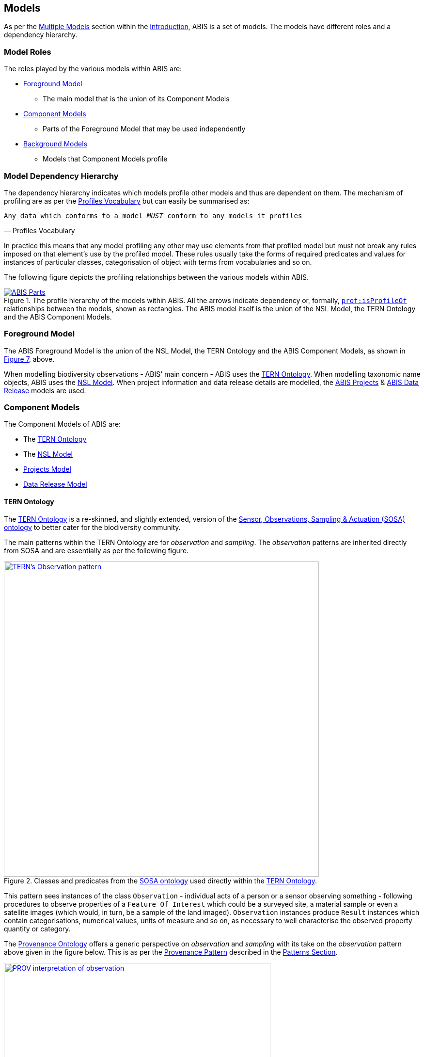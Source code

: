 == Models

As per the <<Multiple Models, Multiple Models>> section within the <<Introduction, Introduction>>, ABIS is a set of models. The models have different roles and a dependency hierarchy.

=== Model Roles

The roles played by the various models within ABIS are:

* <<Foreground Model, Foreground Model>>
** The main model that is the union of its Component Models
* <<Component Models, Component Models>>
** Parts of the Foreground Model that may be used independently
* <<Background Models, Background Models>>
** Models that Component Models profile

=== Model Dependency Hierarchy

The dependency hierarchy indicates which models profile other models and thus are dependent on them. The mechanism of profiling are as per the <<PROF, Profiles Vocabulary>> but can easily be summarised as:

[verse,Profiles Vocabulary]
Any data which conforms to a model _MUST_ conform to any models it profiles

In practice this means that any model profiling any other may use elements from that profiled model but must not break any rules imposed on that element's use by the profiled model. These rules usually take the forms of required predicates and values for instances of particular classes, categorisation of object with terms from vocabularies and so on.

The following figure depicts the profiling relationships between the various models within ABIS.

[#hierarchy,link="img/hierarchy.svg"]
.The profile hierarchy of the models within ABIS. All the arrows indicate dependency or, formally, https://www.w3.org/TR/dx-prof/#Property:isProfileOf[`prof:isProfileOf`] relationships between the models, shown as rectangles. The ABIS model itself is the union of the NSL Model, the TERN Ontology and the ABIS Component Models.
image::img/hierarchy.svg[ABIS Parts,align="center"]

=== Foreground Model

The ABIS Foreground Model is the union of the NSL Model, the TERN Ontology and the ABIS Component Models, as shown in <<#hierarchy, Figure 7>>, above.

When modelling biodiversity observations - ABIS' main concern - ABIS uses the <<TERNOntology, TERN Ontology>>. When modelling taxonomic name objects, ABIS uses the <<NSLM, NSL Model>>. When project information and data release details are modelled, the <<Projects Model, ABIS Projects>> & <<Data Release Model, ABIS Data Release>> models are used.

=== Component Models

The Component Models of ABIS are:

* The <<TERNOntology, TERN Ontology>>
* The <<NSLM, NSL Model>>
* <<Projects Model, Projects Model>>
* <<Data Release Model, Data Release Model>>

[[tern-ontology]]
==== TERN Ontology

The <<TERNOntology, TERN Ontology>> is a re-skinned, and slightly extended, version of the <<SOSA, Sensor, Observations, Sampling & Actuation (SOSA) ontology>> to better cater for the biodiversity community.

The main patterns within the TERN Ontology are for _observation_ and _sampling_. The _observation_ patterns are inherited directly from SOSA and are essentially as per the following figure.

[#tern-sosa,link="img/tern-sosa.svg"]
.Classes and predicates from the <<SOSA, SOSA ontology>> used directly within the <<TERNOntology, TERN Ontology>>.
image::img/tern-sosa.svg[TERN's Observation pattern,align="center",width=650]

This pattern sees instances of the class `Observation` - individual acts of a person or a sensor observing something - following procedures to observe properties of a `Feature Of Interest` which could be a surveyed site, a material sample or even a satellite images (which would, in turn, be a sample of the land imaged). `Observation` instances produce `Result` instances which contain categorisations, numerical values, units of measure and so on, as necessary to well characterise the observed property quantity or category.

The <<PROV, Provenance Ontology>> offers a generic perspective on _observation_ and _sampling_ with its take on the _observation_ pattern above given in the figure below. This is as per the <<Provenance, Provenance Pattern>> described in the <<Patterns, Patterns Section>>.

[#tern-prov,link="img/tern-prov.svg"]
.The <<PROV, PROV>> perspective on the classes and predicates in the <<#tern-sosa, TERN Ontology's Observation pattern>>
image::img/tern-prov.svg[PROV interpretation of observation,align="center",width=550]

The TERN Ontology's _sampling_ pattern follows SOSA too but uses specialised classes for `Site`, `Survey` and other things familiar to those who have undertaken biodiversity surveys in the field. The general pattern is as the figure below.

[#tern-samping,link="img/tern-sampling.svg"]
.Classes and predicates within the <<TERNOntology, TERN Ontology>> used to characterise sampling. The `is sample of` predicate can be derived from relations between a `Sample`, the `Sampling` and the `Site`. Note the similarity of structure to the <<#tern-sosa, SOSA Observation pattern>>.
image::img/tern-sampling.svg[TERN's Observation pattern,align="center",width=650]

TERN Ontology data is packaged into instances of the TERN Ontology's https://linkeddata.tern.org.au/viewers/tern-ontology?resource=https://w3id.org/tern/ontologies/tern/RDFDataset[`RDFDataset`] class like this:

----
ex:dataset-x
    a tern:RDFDataset ;
    # ... dataset metadata
.

ex:sample-y
    a tern:Sample ;
    # ...
    void:inDataset ex:dataset-x ;
.

ex:obs-z
    a tern:Observation ;
    # ...
    void:inDataset ex:dataset-x ;
    sosa:hasFeatureOfInterest ex:sample-y ;
.
----

===== Examples

See <<#annex-c, Annex C: TERN Ontology Examples>> for a full example of TERN Ontology data with explanations for each part.

Also see the https://abis.dev.kurrawong.net[ABIS Portal] for multiple examples that can be loaded and validated using the online validators also there.

===== Further Information
Further details of the TERN Ontology's classes, predicates and patterns of expected use are documented at:

* https://linkeddata.tern.org.au/information-models/overview

==== NSL Model

An overview of the main classes and predicates of the NSL Model is given in the figure below.

[#nsl-model-overview,link="img/nsl-model-overview.svg"]
.An overview of the National Species List (NSL) model in Semantic Web form, adapted from that model's documentation online at https://linked.data.gov.au/def/nsl
image::img/nsl-model-overview.svg[NSL Model Overview,align="center",width=700]

The NSL Model associates the class https://kurrawong.github.io/nsl-model/spec.html#Taxon[`Taxon`] representing "A group of organisms considered by taxonomists to form a homogeneous unit" with names for them - https://kurrawong.github.io/nsl-model/spec.html#TaxonName[`Taxon Name`] - and usage of that name in literature - instances of the class https://kurrawong.github.io/nsl-model/spec.html#Usage[`Usage`], which is a special type of http://www.sparontologies.net/ontologies/biro[`BibliographicReference`] that quotes the `Taxon Name` as used in a https://schema.org/CreativeWork[`CreativeWork`]. It also allows the citation of `Usage` instances bu other `Usage` instances.

The join point between the NSL Model and the TERN Ontology is on the `Result` of an `Observation` being the assignment of a `Taxon Name` to a `Feature of Interest` (probably a `Sample`) as per the figure below:

[#nsl-join,link="img/nsl-model-overview.svg"]
.An overview of the National Species List (NSL) model in Semantic Web form, adapted from that model's documentation online at https://linked.data.gov.au/def/nsl
image::img/nsl-join.svg[NSL Model Overview,align="center",width=550]

[NOTE]
====
The NSL Model stated that a `Taxon`, rather than a `Taxon Name`, _MAY_ be assigned to a `Feature of Interest`, but it sets criteria for this in its https://linked.data.gov.au/def/nsl#mapping-abis[ABIS Mapping] section.
====

==== Projects Model

ABIS contains a simple model of Projects where a <<#Project, `Project`>> is defined as "An Activity that requires concerted effort following a Plan in pursuit of an objective". The Model is fully described in <<#annex-a, Annex A: Projects Model>>.

The following figure illustrates the basic relationships of the class <<#Project, `Project`>> and <<#Program, `Program`>>, the only other class defined by the model.

[#proj-hierarchy,link="img/proj-hierarchy.svg"]
.The two classes defined by the Projects Model - Project & Program - and their main relationships.
image::img/proj-hierarchy.svg[Projects Model Class Hierarchy,align="center",width=400]

The join point between the Projects Model and the rest of ABIS is that datasets of ABIS data - instances of the https://linkeddata.tern.org.au/viewers/tern-ontology?resource=https://w3id.org/tern/ontologies/tern/RDFDataset[`RDFDataset`] class - are produced by instances of <<#Project, `Project`>> as per the figure below.

[#proj-join,link="img/proj-join.svg"]
.The Projects Model joins the rest of ABIS by Project instances producing https://linkeddata.tern.org.au/viewers/tern-ontology?resource=https://w3id.org/tern/ontologies/tern/RDFDataset[`RDFDataset`] instances.
image::img/proj-join.svg[Projects Model Join Poin,align="center",width=400]

See <<#annex-a, Annex A>> for more details about the Project Model.

==== Data Release Model

ABIS contains a simple model for describing aspects of data release: to whom, under what circumstances and when data may be released. The Model is fully described in <<#annex-b, Annex B: Data Release Model>>.

The following figure illustrates the basic elements of this model.

[#data-realse-overview,link="img/data-release.svg"]
.An overview of the Data Release Model
image::img/data-release.svg[Overview of the Data Release Model,align="center",width=350]

The Data Release Model defines predicates - <<#embargoedUntil, embargoed until>> & <<#embargoPeriod, embargo period>> - which can be applied to instances of the https://linkeddata.tern.org.au/viewers/tern-ontology?resource=https://w3id.org/tern/ontologies/tern/RDFDataset[`RDFDataset`] class which set absolute or relative embargo release times. The model details the relations between these predicates.

=== Background Models

The Background Models within ABIS are all those profiled by the Component Models. They are shown visually in the <<#hierarchy, Model Dependency Hierarchy>>, above.

The main Background Models for ABIS are:

* <<DWC, Darwin Core>> - specialised properties for biodiversity modelling
* <<SOSA, Sensor, Observations, Sampling & Actuation (SOSA) ontology>> - sampling, observation & results modelling
* <<GSP, GeoSPARQL>> - for spatial object modelling
* <<PROV, Provenance Ontology (PROV)>> - for the lineage and attribution of data
* <<SDO, schema.org>> - for general-purpose attributes like names, dates, simple metadata etc.
* <<BIRO, Bibliographic Reference Ontology (BiRO)>> - for the description of reference lists and bibliographic references themselves

Of these models, all provide Semantic Web rules that can be used for data validation except for Darwin Core. Validators for each of these models, other than Darwin Core, are given in the <<Validation, Validation Section>>. These validators may be used individually or combined, within the ABIS Validator.

These models in turn profile several fundamental Semantic Web models:

* <<OWL2, OWL>>
* <<RDFSSPEC, RDF Schema>>
* <<RDFSPEC, RDF>>

Neither these models nor ABIS provide validators, however syntactic and some semantic data validation for RDF, RDFS & OWL data is built in to many Semantic Web / Linked Data tooling and, for example, syntactically invalid RDF data will not be able to be processed by ABIS other validators.

Additional Background Models - <<PROF, the Profiles Vocabulary>> & <<OLIS, Olis>> - are used to describe the relationships between ABIS models and between units of ABIS data within datasets, respectively, and do not need to be directly considered by users of ABIS: their impact is felt within the descriptions of this specification document itself.

Specific details of all these Background Models are not directly given here, other than certain patterns they impose and these are presented in the <<Patterns, Patterns Section>>.
